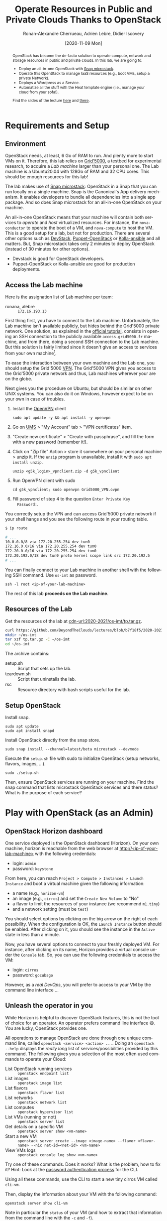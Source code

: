 #+TITLE: Operate Resources in Public and Private Clouds
#+TITLE: Thanks to OpenStack
#+AUTHOR: Ronan-Alexandre Cherrueau, Adrien Lebre, Didier Iscovery
#+EMAIL: {firstname.lastname}@inria.fr
#+DATE: [2020-11-09 Mon]

#+BEGIN_abstract
OpenStack has become the de-facto solution to operate compute, network
and storage resources in public and private clouds. In this lab, we
are going to:
- Deploy an all-in-one OpenStack with [[https://opendev.org/x/microstack/][Snap microstack]].
- Operate this OpenStack to manage IaaS resources (e.g., boot VMs,
  setup a private Network).
- Deploys a Wordpress as a Service.
- Automatize all the stuff with the Heat template engine (i.e., manage
  your cloud from your sofa!).

Find the slides of the lecture [[cdn-url:2018-2019/os-polytech/docs/CloudFogEdgeIntro.pdf][here]] and [[cdn-url:2018-2019/os-polytech/docs/openstack-slides.pdf][there]].
# This document is an [[https://orgmode.org/][Org mode]] document, you can find its source [[cdn-url:index.org][here]].
#+END_abstract

#+TOC: headlines 3

* Table of Contents                                       :TOC_3_gh:noexport:
- [[#requirements-and-setup][Requirements and Setup]]
  - [[#environment][Environment]]
  - [[#access-the-lab-machine][Access the Lab machine]]
  - [[#resources-of-the-lab][Resources of the Lab]]
  - [[#setup-openstack][Setup OpenStack]]
- [[#play-with-openstack-as-an-admin][Play with OpenStack (as an Admin)]]
  - [[#openstack-horizon-dashboard][OpenStack Horizon dashboard]]
  - [[#unleash-the-operator-in-you][Unleash the operator in you]]
    - [[#make-the-world-reaches-the-vm][Make the world reaches the VM]]
  - [[#in-encryption-we-trust][In encryption we trust]]
  - [[#the-art-of-contextualizing-a-vm][The art of contextualizing a VM]]
    - [[#debian-10-ftw][Debian 10 FTW]]
    - [[#cloud-init-in-action][~cloud-init~ in Action]]
  - [[#run-vms-at-near-native-speed][Run VMs at (near-)native speed]]
- [[#deploy-a-wordpress-as-a-service-as-a-devops][Deploy a WordPress as a Service (as a DevOps)]]
- [[#automatize-the-deployment-with-heat][Automatize the Deployment with Heat]]
  - [[#preamble][Preamble]]
  - [[#boot-a-vm][Boot a VM]]
  - [[#need-more-flexibility-lets-add-parameters][Need more flexibility: let's add parameters]]
  - [[#need-to-return-values-lets-use-outputs][Need to return values: let's use outputs!]]
  - [[#integrate-cloud-init][Integrate ~cloud-init~]]
  - [[#dynamic-configuration-with-cloud-init-and-parameters][Dynamic configuration with ~cloud-init~ and parameters]]
  - [[#data-dependency-between-resources][Data dependency between resources]]
  - [[#nested-templates][Nested templates]]
  - [[#nested-templates-with-data-dependency][Nested templates with data dependency]]
  - [[#other-type-of-resources-floating-ip][Other type of resources: floating IP]]
- [[#deploy-a-wordpress-as-a-service-as-a-heat-devops][Deploy a WordPress as a Service (as a Heat DevOps)]]
  - [[#database-vm-template][Database VM template]]
  - [[#web-vm-template][Web VM template]]
  - [[#wordpress-application-template][Wordpress application template]]
- [[#appendix][Appendix]]
  - [[#install-mariadb-on-debian-10][Install MariaDB on Debian 10]]
  - [[#install-wordpress-application-on-debian-10][Install Wordpress application on Debian 10]]
- [[#footnotes][Footnotes]]

* Lecture Notes for the Teacher                                    :noexport:
Do ~C-c C-c~ in the following to export and publish the Lab after
reviewing the [[lst:export]] and [[lst:publish]] scripts.

#+BEGIN_SRC elisp :results silent :noweb yes
<<lst:export>>
<<lst:publish>>
#+END_SRC

** Export
Do ~C-c C-c~ in the following
#+NAME: lst:export
#+BEGIN_SRC elisp :results silent :noweb yes
(let* ((output-dir "output")
       (outfile.txt (org-export-output-file-name ".txt" nil output-dir))
       (outfile.html (org-export-output-file-name ".html" nil output-dir)))

  ;; Clean everything
  (delete-directory output-dir t)

  ;; Export subject and source code
  (make-directory output-dir)
  (org-export-to-file 'ascii outfile.txt)
  (org-export-to-file 'html outfile.html)
  (org-babel-tangle)

  ;; Make the tp.tar.gz
  (shell-command (format "tar czf tp.tar.gz --transform 's|^%s|tp|' %s"
                         output-dir output-dir)))
#+END_SRC

** Publish
Do ~C-c C-c~ in the following.

Put it on my personal website.
#+NAME: lst:publish
#+BEGIN_SRC elisp :results silent :noweb yes
(let* ((base-dir "~/prog/rcherrueau.github.com/teaching/")
       (export-dir (concat base-dir "2020-2021/os-imt/")))
  ;; Delete export if it exists. Always start from the ground base.
  (when (file-directory-p export-dir)
    (delete-directory export-dir t))

  ;; Create directory and copy index files
  (make-directory export-dir)
  (shell-command (format "cp -r output/index.html %s" export-dir)))
#+END_SRC

** Hide/show solutions
Do ~C-c C-c~ in one of the followings.

Hide solutions
#+BEGIN_SRC elisp :results silent :noweb yes
(save-excursion
  (while (re-search-forward "\\(BEGIN\\|END\\)_solution" nil t)
    (replace-match "\\1_comment\n# solution"))
  (save-buffer))
#+END_SRC

Show solutions
#+BEGIN_SRC elisp :results silent :noweb yes
(save-excursion
  (while (re-search-forward "\\(BEGIN\\|END\\)_comment\n# solution" nil t)
    (replace-match "\\1_solution"))
  (save-buffer))
#+END_SRC

* Requirements and Setup
:PROPERTIES:
:CUSTOM_ID: sec:req
:END:
** Environment
OpenStack needs, at least, 6 Go of RAM to run. And plenty more to
start VMs on it. Therefore, this lab relies on [[https://www.grid5000.fr/][Grid'5000]], a testbed
for experimental research, to acquire a /Lab machine/ larger than your
personal one. The Lab machine is a Ubuntu20.04 with 128Go of RAM and
32 CPU cores. This should be enough resources for this lab!

The lab makes use of [[https://github.com/CanonicalLtd/microstack][Snap microstack]]: OpenStack in a Snap that you can
run locally on a single machine. Snap is the Canonical's App delivery
mechanism. It enables developers to bundle all dependencies into a
single app package. And so does Snap microstack for an all-in-one
OpenStack on your machine.

An all-in-one OpenStack means that your machine will contain both
services to /operate/ and /host/ virtualized resources. For instance,
the ~nova-conductor~ to operate the boot of a VM, and ~nova-compute~
to host the VM. This is a good setup for a lab, but not for
production. There are several other options such as [[https://docs.openstack.org/devstack/latest/index.html][DevStack]],
[[https://docs.openstack.org/puppet-openstack-guide/latest/][Puppet-OpenStack]] or [[https://docs.openstack.org/developer/kolla-ansible/][Kolla-ansible]] and all matters. But, Snap
microstack takes only 2 minutes to deploy OpenStack (instead of 30
minutes for other options).

#+BEGIN_note
- Devstack is good for OpenStack developers.
- Puppet-OpenStack or Kolla-ansible are good for production
  deployments.
#+END_note

** Access the Lab machine
:PROPERTIES:
:CUSTOM_ID: sec:assign-lab
:END:
Here is the assignation list of Lab machine per team:
- ronana, alebre :: ~172.16.193.13~

First thing first, you have to connect to the Lab machine.
Unfortunately, the Lab machine isn't available publicly, but hides
behind the Grid'5000 private network. One solution, as explained in
the [[https://www.grid5000.fr/mediawiki/index.php/Getting_Started#Connecting_for_the_first_time][official tutorial]], consists in opening an SSH connection to the
publicly available ~access.grid5000.fr~ machine, and from there, doing
a second SSH connection to the Lab machine. But this solution is
fairly limited since it doesn't give an access to services from your
own machine[fn:g5k-tunnel].

To ease the interaction between your own machine and the Lab one, you
should setup the Grid'5000 [[https://en.wikipedia.org/wiki/Virtual_private_network][VPN]]. The Grid'5000 VPN gives you access to
the Grid'5000 private network and thus, Lab machines wherever your are
on the globe.

Next gives you the procedure on Ubuntu, but should be similar on other
UNIX systems. You can also do it on Windows, however expect to be on
your own in case of troubles.

1. Install the [[https://openvpn.net/][OpenVPN]] client
   : sudo apt update -y && apt install -y openvpn
3. Go on [[https://api.grid5000.fr/stable/users/][UMS]] > "My Account" tab > "VPN certificates" item.
4. "Create new certificate" > "Create with passphrase", and fill the
   form with a new password (remember it!).
5. Click on "Zip file" Action > store it somewhere on your personal
   machine > unzip it. If the ~unzip~ program is unavailable, install
   it with ~sudo apt install unzip~.
   : unzip <g5k_login>_vpnclient.zip -d g5k_vpnclient
6. Run OpenVPN client with sudo
   : cd g5k_vpnclient; sudo openvpn Grid5000_VPN.ovpn
7. Fill password of step 4 to the question ~Enter Private Key
   Password:~.

You correctly setup the VPN and can access Grid'5000 private network
if your shell hangs and you see the following route in your routing
table.
#+begin_src bash
$ ip route

# ...
10.0.0.0/8 via 172.20.255.254 dev tun0
172.16.0.0/16 via 172.20.255.254 dev tun0
172.20.0.0/16 via 172.20.255.254 dev tun0
172.20.192.0/18 dev tun0 proto kernel scope link src 172.20.192.5
# ...
#+end_src

You can finally connect to your Lab machine in another shell with the
following SSH command. Use ~os-imt~ as password.
: ssh -l root <ip-of-your-lab-machine>

The rest of this lab *proceeds on the Lab machine*.

** Resources of the Lab
:PROPERTIES:
:CUSTOM_ID: sec:rscs-lab
:END:
Get the resources of the lab at [[cdn-url:2020-2021/os-imt/tp.tar.gz]].

#+BEGIN_SRC bash
curl https://github.com/BeyondTheClouds/lectures/blob/b7f18f5/2020-2021/os-imt/tp.tar.gz?raw=true -o tp.tar.gz -L
mkdir ~/os-imt
tar xzf tp.tar.gz -C ~/os-imt
cd ~/os-imt
#+END_SRC

The archive contains:
- setup.sh :: Script that sets up the lab.
- teardown.sh :: Script that uninstalls the lab.
- rsc :: Resource directory with bash scripts useful for the lab.

** Setup OpenStack
Install snap.
: sudo apt update
: sudo apt install snapd

Install OpenStack directly from the snap store.
: sudo snap install --channel=latest/beta microstack --devmode

Execute the ~setup.sh~ file with sudo to initialize OpenStack (setup
networks, flavors, images, ...).
: sudo ./setup.sh

#+BEGIN_do
Then, ensure OpenStack services are running on your machine. Find the
snap command that lists microstack OpenStack services and there
status? What is the purpose of each service?

#+BEGIN_comment
# solution
: snap services microstack|sort

- glance-* :: Glance to manage VM images: ~openstack image --help~.
- horizon-* :: OpenStack Web dashboard: [[http://<ip-of-your-lab-machine>]].
- keystone-* :: Keystone to manage authentication and authorization
                on OpenStack.
- neutron-* :: Neutron to manage networks: ~openstack network --help~.
- nova-* :: Nova to manage VM: ~openstack server --help~.
- memcached :: Cache used by all OpenStack services
- mysqld :: Database used by all OpenStack services
- rabbitmq-server :: Communication bus used by all OpenStack services
#+END_comment
# solution
#+END_do

*** Setup script                                                   :noexport:
#+BEGIN_SRC bash :noweb tangle :tangle output/setup.sh :shebang #!/usr/bin/env bash
set -o errexit
set -o xtrace

# Set the admin password to keystone
snap set microstack config.credentials.keystone-password=keystone
snap set microstack config.host.check-qemu=False

# Initialize  OpenStack
microstack.init --auto --control

# Make nova use qemu instead of qemu-kvm
# i.e,:
# > [libvirt]
# > virt_type = kvm             # rewrite to qemu
# > cpu_mode = host-passthrough # rewrite to host-model
NOVA_HYPERV_CONF=/var/snap/microstack/common/etc/nova/nova.conf.d/hypervisor.conf
sed -i 's|virt_type.\+|virt_type = qemu|' $NOVA_HYPERV_CONF
sed -i 's|cpu_mode.\+|cpu_mode = host-model|' $NOVA_HYPERV_CONF
snap restart microstack.nova-compute

# Install the bare necessities
apt install --yes --quiet silversearcher-ag curl tcpdump kmod vim htop
snap install --channel=latest/stable openstackclients --classic

# Put snap openstackclients into the path.
export PATH=/snap/bin:$PATH

set +o xtrace

# Remove icmp and tcp security group rules of `microstack.init --auto`
for rule in $(microstack.openstack security group rule list --protocol icmp -c ID -f value)
do
    microstack.openstack security group rule delete "${rule}"
done
for rule in $(microstack.openstack security group rule list --protocol tcp -c ID -f value)
do
    microstack.openstack security group rule delete "${rule}"
done

# Do not include this for IMT-A
# <<lst:undo-extnet-setup>>
set -o xtrace
#+END_SRC

*** Teardown script                                                :noexport:
#+BEGIN_SRC bash :noweb tangle :tangle output/teardown.sh :shebang #!/usr/bin/env bash
set -o xtrace

<<lst:undo-extnet-setup>>

sudo snap remove --purge openstackclients
sudo snap remove --purge microstack
#+END_SRC

* Play with OpenStack (as an Admin)
:PROPERTIES:
:CUSTOM_ID: sec:play-with-os
:END:
** OpenStack Horizon dashboard
One service deployed is the OpenStack dashboard (Horizon). On your own
machine, horizon is reachable from the web browser at
[[http://<ip-of-your-lab-machine>]] with the following credentials:
- login: ~admin~
- password: ~keystone~

From here, you can reach ~Project > Compute > Instances > Launch
Instance~ and boot a virtual machine given the following information:
- a name (e.g., ~horizon-vm~)
- an image (e.g., ~cirros~) and set the ~Create New Volume~ to "No"
- a flavor to limit the resources of your instance (we recommend
  ~m1.tiny~)
- and a network setting (must be ~test~)

You should select options by clicking on the big arrow on the right of
each possibility. When the configuration is OK, the ~Launch Instance~
button should be enabled. After clicking on it, you should see the
instance in the ~Active~ state in less than a minute.

Now, you have several options to connect to your freshly deployed VM.
For instance, after clicking on its name, Horizon provides a virtual
console under the ~Console~ tab. So, you can use the following
credentials to access the VM:
- login: ~cirros~
- password: ~gocubsgo~

However, as a /real DevOps/, you will prefer to access to your VM by
the command line interface ...

** Unleash the operator in you
:PROPERTIES:
:CUSTOM_ID: sec:os-cli
:END:
While Horizon is helpful to discover OpenStack features, this is not
the tool of choice for an operator. An operator prefers command line
interface 😄. You are lucky, OpenStack provides one.

All operations to manage OpenStack are done through one unique command
line, called ~openstack <service> <action> ...~. Doing an ~openstack
--help~ displays the /really long/ list of services/possibilities
provided by this command. The following gives you a selection of the
most often used commands to operate your Cloud:
- List OpenStack running services :: ~openstack endpoint list~
- List images :: ~openstack image list~
- List flavors :: ~openstack flavor list~
- List networks :: ~openstack network list~
- List computes :: ~openstack hypervisor list~
- List VMs (running or not) :: ~openstack server list~
- Get details on a specific VM :: ~openstack server show <vm-name>~
- Start a new VM :: ~openstack server create --image <image-name> --flavor <flavor-name> --nic net-id=<net-id> <vm-name>~
- View VMs logs :: ~openstack console log show <vm-name>~

#+BEGIN_do
Try one of these commands. Does it works? What is the problem, how to
fix it? Hint: Look at the [[os-doc:python-openstackclient,cli/authentication.html][password authentication process]] for the CLI.

#+BEGIN_comment
# solution
#+BEGIN_SRC bash
$ openstack endpoint list
Missing value auth-url required for auth plugin password
#+END_SRC

Similarly to Horizon, you have to provide your credentials to the
OpenStack CLI and tell it the URL of the authentication service.
There are *two options* to achieve this.  First, to give them as
arguments of the command.

#+BEGIN_SRC bash
openstack endpoint list --os-auth-url=http://<ip-of-your-lab-machine>:5000/v3/ \
                        --os-username=admin \
                        --os-password=keystone \
                        --os-project-name=admin \
                        --os-user-domain-name=Default \
                        --os-project-domain-id=default
#+END_SRC

This is a bit cumbersome since you have to give them every time.  The
second option consists in seting your credentials as variables in your
bash [[https://www.gnu.org/software/coreutils/manual/html_node/env-invocation.html#env-invocation][environment]].  Hence, the CLI automatically reads these variables
instead.  You can find a pre-generated file with all variables
properly set under the Horizon interface by clicking on the ~admin~
dropdown list at the top right corner, and get the "OpenStack RC
File".

To setup your environment, download and source this file on your Lab
machine.
: source ./admin-openrc.sh

You can then check that your environment is correctly set.
#+BEGIN_SRC bash
$ env|fgrep OS_|sort

OS_AUTH_URL=http://<ip-of-your-lab-machine>:5000/v3/
OS_IDENTITY_API_VERSION=3
OS_INTERFACE=public
OS_PASSWORD=keystone
OS_PROJECT_DOMAIN_ID=default
OS_PROJECT_ID=2bad71b9246a4a06a0c9daf2d8896108
OS_PROJECT_NAME=admin
OS_REGION_NAME=microstack
OS_USER_DOMAIN_NAME=Default
OS_USERNAME=admin
#+END_SRC
#+END_comment
# solution
#+END_do

#+BEGIN_do
Using all these commands, use the CLI to start a new tiny cirros VM
called ~cli-vm~.
#+BEGIN_comment
# solution
#+BEGIN_src bash
openstack server create \
  --image cirros \
  --flavor m1.tiny \
  --network test \
  cli-vm
#+END_src
#+END_comment
# solution
#+END_do

Then, display the information about your VM with the following
command:
: openstack server show cli-vm

Note in particular the ~status~ of your VM (and how to extract that
information from the command line with the ~-c~ and ~-f~).
: openstack server show cli-vm -c status -f json

This status will go from ~BUILD~: OpenStack is looking for the best
place to boot the VM; to ~ACTIVE~: your VM is running. The status
could also be ~ERROR~ if you are experiencing hard times with your
infrastructure.

#+BEGIN_do
What is the purpose of the ~-c~ and ~-f~ argument in the previous
command.
#+BEGIN_comment
# solution
#+BEGIN_example
$ openstack server create --help
...
output formatters:
  output formatter options

  -f {json,shell,table,value,yaml}, --format {json,shell,table,value,yaml}
                        the output format, defaults to table
  -c COLUMN, --column COLUMN
                        specify the column(s) to include, can be repeated
...
#+END_example
#+END_comment
# solution
#+END_do

A VM in ~ACTIVE~ state still has to go through the [[http://www.tldp.org/LDP/intro-linux/html/sect_04_02.html][boot process and
init]]. Hence, you may still have to wait for one minute or two that
your VM finishes to boot. You can check that your VM finished to boot
by looking at its logs with ~openstack console log show cli-vm~. A
CirrOS VM finished to boot when last lines are:
#+BEGIN_EXAMPLE
=== cirros: current=0.4.0 latest=0.4.0 uptime=29.16 ===
  ____               ____  ____
 / __/ __ ____ ____ / __ \/ __/
/ /__ / // __// __// /_/ /\ \
\___//_//_/  /_/   \____/___/
   http://cirros-cloud.net


login as 'cirros' user. default password: 'gocubsgo'. use 'sudo' for root.
cli-vm login:
#+END_EXAMPLE

*** Make the world reaches the VM
The [[os-doc:neutron][neutron]] service manage networks in OpenStack.  Neutron
distinguishes, at least two kind of networks.  First, the /project (or
tenant) network/ to provide communication between VMs of the same
project.  Second, the /provider (or external) network/ to provide an
access to the VM from the outside.  With the
previous ~openstack server create~ command, the VM boots with an IP on
the tenant network.  Consequently, you cannot ping your VM from an
external network (e.g., the Lab machine).

#+BEGIN_do
Find the IP address of the ~cli-vm~. Check that you can ping that
address from the ~horizon-vm~ (using the ~Console~ tab in the Horizon
dashboard).  Ensure that you *cannot* ping that VM from the Lab machine.

#+BEGIN_comment
# solution
#+BEGIN_SRC bash
PRIV_IP=$(openstack server show cli-vm -c addresses -f value | sed -E 's/test=(.+)/\1/g')
echo "Private IP of cli-vm is ${PRIV_IP}"
ping -c 3 "${PRIV_IP}" # From horizon-vm: 0% packet loss, From lab: 100% packet loss
#+END_SRC
#+END_comment
# solution
#+END_do

To ping your VM from the Lab machine, you have to affect it an IP
address of the ~external~ network.  The management of the external
network is done typically at the level of the infrastructure and not
by OpenStack.  OpenStack allows to access IP addresses of that network
using /floating IPs/.  A floating IP is not allocated to a specific VM
by default. Rather, an operator has to explicitly /pick/ one from a
pool and then attach it to its VM. Thus, if the VM dies for some
reason, the operator does not lose the floating IP -- it remains her
own resource, ready to be attached to another VM.  For instance, OVH
uses that mechanism to assign public IP addresses to VMs.

Affect a floating IP of the ~external~ network to your machine if you
want it to be pingable from the host.
#+BEGIN_SRC bash
ALLOCATED_FIP=$(openstack floating ip create \
  -c floating_ip_address -f value external)
echo "${ALLOCATED_FIP}"
openstack server add floating ip cli-vm "${ALLOCATED_FIP}"
#+END_SRC

Then, ask again for the status of your VM and its IPs.
: openstack server show cli-vm -c status -c addresses

#+BEGIN_do
Ping ~cli-vm~ on its floating IP.
: ping -c 3 "$ALLOCATED_FIP"

Does it work? Why? Hint: OpenStack limits the incomming traffic by
default for security reasons.  The mechanisms to control the traffic
in OpenStack is called [[os-doc:neutron,feature_classification/general_feature_support_matrix.html#operation_Security_Groups][security group]].  Find the command that list the
security group rules of the ~admin~ project. # (i.e., ~openstack
project show admin~).

#+BEGIN_comment
# solution
Regarding security rules, OpenStack is very conservative by default
and prevents ingress and egress traffic. Spot the ~None~ value at ~IP
Protocol~, and ~0.0.0.0/0~ [[https://en.wikipedia.org/wiki/Classless_Inter-Domain_Routing][CIDR]] at ~IP Range~, in the result table of
the command that list security group rules of the admin project: These
values should be interpreted as /"~None~ protocol on any (~0.0.0.0/0~)
network is allowed"/.
#+BEGIN_src bash
$ SECGROUP_ID=`openstack security group list --project admin -f value -c ID`
$ openstack security group rule list -c ID -c "IP Protocol" -c "IP Range" $SECGROUP_ID

+--------------------------------------+-------------+-----------+
| ID                                   | IP Protocol | IP Range  |
+--------------------------------------+-------------+-----------+
| 473c2c5e-bd23-4b56-9d33-2276e483ac33 | None        | 0.0.0.0/0 |
| ecd3aa5a-acde-4e9f-9738-14945bcee258 | None        | 0.0.0.0/0 |
| 5b08ae18-ed18-4a82-8382-aa1cfc3effff | None        | ::/0      |
| 9b104d51-61d2-4a0f-bac4-36b5803ac721 | None        | ::/0      |
+--------------------------------------+-------------+-----------+
#+END_src
#+END_comment
# solution

Then, make it work for ~10.20.20.0/24~ network. See examples of
security groups rules in the [[https://docs.openstack.org/neutron/latest/admin/deploy-lb-selfservice.html#verify-network-operation][neutron doc]].

#+BEGIN_comment
# solution
To make it work, you have to setup new rules in the security group of
the ~admin~ project. The following rules allow ICMP packets (for ping)
and TCP on port 22 (for SSH connection) on the VM.
#+BEGIN_src bash
openstack security group rule create $SECGROUP_ID --proto icmp --remote-ip 10.20.20.0/24
openstack security group rule create $SECGROUP_ID --proto tcp --remote-ip 10.20.20.0/24 \
  --dst-port 22
#+END_src
#+END_comment
# solution
#+END_do

Once you succeed to ping the vm, you should also be able to SSH on it.
: ssh -l cirros "$ALLOCATED_FIP"

*** Make the VM reaches the world                                  :noexport:
# *Note for the teacher:* The [[lst:undo-extnet-setup]] code undoes the
# [[https://opendev.org/x/microstack/src/commit/1a25e50a172db7331edf2f836f3c2005222bb4c5/snap-overlay/bin/setup-br-ex#L21-L22][microstack network setup]], so students have to resolve the next
# challenge (i.e., the next ~begin_do~). This bash snippet is tangle
# into [[file:setup.sh]] and could be disable in case of a no
# network-oriented students.
#+NAME: lst:undo-extnet-setup
#+BEGIN_SRC bash :exports none
# Undo the external network setup of `microstack.init --auto`
sysctl -w net.ipv4.ip_forward=0 > /dev/null
extcidr=10.20.20.0/24  # find it with `sudo iptables -t nat -L`
iptables -w -t nat -D POSTROUTING -s $extcidr ! -d $extcidr -j MASQUERADE > /dev/null
#+END_SRC

From the cirros, ping the outside world.
: ping 8.8.8.8  # GOOGLE could you HEAR me?!

#+BEGIN_do
Does it work? Why? To help you in your diagnosis, here is a list of
hints to check:
- Ping the VM and Google *from the Lab machine*. The ping should work
  for both. What does it mean for the Lab machine regarding
  communications between VMs and the Internet?
  #+BEGIN_comment
# solution
  : ping -c 2 $ALLOCATED_FIP; ping -c 2 8.8.8.8
  The ping from the Lab machine works for both the VM and Google.
  Thus, the Lab machine /could be a gateway/ between VMs and the
  Internet.
  #+END_comment
# solution

- Note the IP address of ~$ALLOCATED_FIP~. From which network this IP
  comes? Which NIC serves that network on the Lab machine?
  #+BEGIN_comment
# solution
  : echo "$ALLOCATED_FIP"
  : openstack subnet show external-subnet -c cidr -c allocation_pools
  : ip address | fgrep -B 2 10.20.20
  The IP of the VM comes from the network 10.20.20.0/24, which is
  served on the Lab machine by ~br-ex~.
  #+END_comment
# solution

- Do a ~tcpdump~ on that NIC. Do you see the ICMP packets from
  ~$ALLOCATED_FIP~ that flow over that NIC?
  #+BEGIN_comment
# solution
  : sudo tcpdump -nni br-ex icmp
  The ~tcpdump~ on ~br-ex~ shows ping ~echo request~ packets, but no
  ~echo reply~. So the packets are lost somewhere.... In other words,
  the Lab machine does not play its role of gateway between VMs and
  the Internet.
  #+END_comment
# solution

- Find the route that forward packets to the Internet on Lab machine.
  Do a ~tcpdump~ on the NIC that servers that route. Do you see the
  ICMP packets flow over that NIC?
  #+BEGIN_comment
# solution
  To ensure that something is wrong on the Lab machine regarding its
  role of gateway between VMs and the Internet, let's find the route
  that forwards Google packets out of the Lab machine.
  : $ ip route
  :
  : default via 192.168.121.1 dev eth0 proto dhcp src 192.168.121.77 metric 100
  : 10.20.20.0/24 dev br-ex proto kernel scope link src 10.20.20.1
  : 192.168.121.0/24 dev eth0 proto kernel scope link src 192.168.121.77
  : 192.168.121.1 dev eth0 proto dhcp scope link src 192.168.121.77 metric 100
  The command does not show up an /explicit/ route for ~8.8.8.0/9~
  packets. This means that packets are supposed to flow through the
  /default/ route served by the ~eth0~ NIC on my machine.

  Next, do a ~tcpdump~ on that NIC to see if the ICMP packet go
  through it.
  : sudo tcpdump -nni eth0 icmp
  Nothing appears. So ICMP packet are lost somewhere between ~br-ex~
  and ~eth0~, despite the first hint.

  To put it differently, the Lab machine does not forward the incoming
  traffic on ~br-ex~ to ~eth0~. And this is normal, there is [[https://serverfault.com/questions/749682/ip-forwarding-on-linux-anything-important-to-make-sure-to-do-or-know][no reason]]
  for Linux to enable this by default. However in our case, we have to
  activate it. This is called /Kernel IP Forwarding/, and it could be
  set up with the next command (or ~echo 1 >
  /proc/sys/net/ipv4/ip_forward~).
  : sudo sysctl -w net.ipv4.ip_forward=1

  #+BEGIN_note
  Sometimes activating the kernel IP forwarding is not enough,
  [[http://www.microhowto.info/howto/enable_forwarding_of_ipv4_packets.html#idp17360][especially in case of firewalling]]. A common place to perform packet
  filtering of routed traffic is in the ~FORWARD~ chain of the filter
  table.
  : sudo iptables -t filter -L FORWARD -n

  If a rule drops packet, then it is mandatory to accept them with a
  new rule.
  : iptables -A FORWARD -j ACCEPT
  #+END_note
  #+END_comment
# solution

- After making the packets flow on the second NIC, is everything OK
  with the IP address of the source in the ~tcpdump~ on ~eth0~?
  #+BEGIN_comment
# solution
  From now, the ping of Google from the VM reaches Internet via ~eth0~
  (as seen by ~tcpdump -nni eth0 icmp~). Unfortunately, it still does
  not do the trick, because the packet goes out with the ~10.20.20.*~
  source address. For this reason, Google sees ~ICMP echo request~
  incoming packets from ~10.20.20.*~ and hence, replies ~ICMP echo
  reply~ to ~10.20.20.*~ which does not makes sense out of a private
  network.

  You have to change the source IP of out packet (~10.20.20.*~) to
  gateway's IP (i.e., Your lab machine). The ~iptables~ will then
  automatically change the replied packet's destination IP
  (~<ip-of-your-lab-machine>~) to the original source IP
  (~10.20.20.*~). This process is called a SNAT and you can implement
  it with ~iptables~ (see,
  https://www.systutorials.com/1372/setting-up-gateway-using-iptables-and-route-on-linux/).

  Set up the SNAT with ~iptables~. The following rule should be read
  "In the ~nat~ table, for packets that leave the machine (~-A
  POSTROUTING~) and incoming from network ~10.20.20.0/24~ (~-s~) and
  not at destination of the network ~10.20.20.0/24~ (~! -d~), then
  replace the sender's address by the router's address (~-j
  MASQUERADE~)."
  # : sudo iptables -t nat -A POSTROUTING ! -d 10.20.20.0/24 -o <NIC-of-your-lab-machine> -j SNAT --to-source <ip-of-your-lab-machine>
  : sudo iptables -t nat -A POSTROUTING -s 10.20.20.0/24 ! -d 10.20.20.0/24 -j MASQUERADE
  #+END_comment
# solution
#+END_do

Go on, and play with the ~openstack~ cli. For instance, list all
features offered by Nova with ~openstack server --help~ and try to
figure out how to:
1. SSH on ~cli-vm~ using its name rather than its IP;
2. Suspend and resume it;
3. Create a snapshot of ~cli-vm~;
4. Boot a new machine ~cli-vm-clone~ from the snapshot.
5. Delete ~cli-vm-clone~;

#+BEGIN_comment
# solution
#+BEGIN_SRC bash
# 1.
openstack server ssh cli-vm -l cirros
# 2.
openstack server suspend cli-vm; openstack server show cli-vm -c status
openstack server resume cli-vm; openstack server show cli-vm -c status
# 3.
openstack server image create --name cli-vm-img cli-vm; openstack image list
# 4.
openstack server create --wait --flavor m1.tiny \
  --network test --image cli-vm-img \
  cli-vm-clone
# 5.
openstack server delete cli-vm-clone
#+END_SRC
#+END_comment
# solution

** In encryption we trust
:PROPERTIES:
:CUSTOM_ID: sec:enc-trust
:END:
Any cirros VMs share the same credentials (i.e., ~cirros~, ~gocubsgo~)
which is a security problem. As a IaaS DevOps, you want that only some
clients can SSH on the VMs. Fortunately, OpenStack helps with the
management of SSH keys. OpenStack can generate a SSH key and push the
public counterpart on the VM. Therefore, doing a ~ssh~ on the VM will
use the SSH key instead of asking the client to fill the credentials.

Make an SSH key and store the private counterpart in =./admin.pem=.
Then, give that file the correct permission access.
: openstack keypair create --private-key ./admin.pem admin
: chmod 600 ./admin.pem

Start a new VM and ask OpenStack to copy the public counterpart of
your SSH key in the =~/.ssh/authorized_keys= of the VM (i.e., note the
~--key-name admin~).
#+BEGIN_SRC bash
openstack server create --wait --image cirros \
  --flavor m1.tiny --network test \
  --key-name admin cli-vm-adminkey
#+END_SRC

Attach it a floating IP.
#+BEGIN_SRC bash
openstack server add floating ip \
  cli-vm-adminkey \
  $(openstack floating ip create -c floating_ip_address -f value external)
#+END_SRC

Now you can access your VM using SSH without filling credentials.
#+BEGIN_SRC bash
openstack server ssh cli-vm-adminkey \
  --login cirros \
  --identity ./admin.pem
#+END_SRC

#+BEGIN_note
Or directly with the ~ssh~ command --- for bash lovers ❤.
: ssh -i ./admin.pem -l cirros $(openstack server show cli-vm-adminkey -c addresses -f value | sed  -Er 's/test=.+ (10\.20\.20\.[0-9]+).*/\1/g')

A regular ~ssh~ command looks like ~ssh -i <identity-file> -l <name>
<server-ip>~. The OpenStack command followed by the ~sed~ returns the
floating IP of ~cli-vm-adminkey~. You may have to adapt it a bit
according to your network cidr.
: openstack server show cli-vm-adminkey -c addresses -f value | sed  -Er 's/test=.+ (10\.20\.20\.[0-9]+).*/\1/g'
#+END_note

** The art of contextualizing a VM
Contextualizing is the process that automatically installs software,
alters configurations, and does more on a machine as part of its boot
process. On OpenStack, contextualizing is achieved thanks to
[[https://cloud-init.io/][~cloud-init~]]. It is a program that runs at the boot time to customize
the VM.

You have already used ~cloud-init~ without even knowing it! The
previous command ~openstack server create~ with the ~--identity~
parameter tells OpenStack to make the public counterpart of the SSH
key available to the VM. When the VM boots for the first time,
~cloud-init~ is (among other tasks) in charge of fetching this public
SSH key from OpenStack, and copy it to =~/.ssh/authorized_keys=.
Beyond that, ~cloud-init~ is in charge of many aspects of the VM
customization like mounting volume, resizing file systems or setting
an hostname (the list of ~cloud-init~ modules can be found [[http://cloudinit.readthedocs.io/en/latest/topics/modules.html][here]]).
Furthermore, ~cloud-init~ is able to run a bash script that will be
executed on the VM as ~root~ during the boot process.

*** Debian 10 FTW
:PROPERTIES:
:CUSTOM_ID: sec:debian10-ftw
:END:
When it comes the time to deal with real applications, we cannot use
cirros VMs anymore. A Cirros VM is good for testing because it starts
fast and has a small memory footprint. However, do not expect to
launch [[https://en.wikipedia.org/wiki/MariaDB][MariaDB]] or even [[https://github.com/busyloop/lolcat][~lolcat~]] on a cirros.

We are going to run several Debian10 VMs in this section. But, a
Debian10 takes a lot more of resources to run. For this reason, you may
want to release all your resources before going further.

#+NAME: lst:delete-rscs
#+BEGIN_SRC bash
# Delete VMs
for vm in $(openstack server list -c ID -f value); do \
  echo "Deleting ${vm}..."; \
  openstack server delete "${vm}"; \
done

# Releasing floating IPs
for ip in $(openstack floating ip list -c "Floating IP Address" -f value); do \
  echo "Releasing ${ip}..."; \
  openstack floating ip delete "${ip}"; \
done
#+END_SRC

Then, download the Debian10 image with support of ~cloud-init~.
#+BEGIN_SRC bash
curl -L -o /tmp/debian-10.qcow2 \
  https://cloud.debian.org/images/cloud/OpenStack/current-10/debian-10-openstack-amd64.qcow2
#+END_SRC

#+BEGIN_do
Import the image into Glance; name it ~debian-10~. Use ~openstack image
create --help~ for creation arguments. Find values example with
~openstack image show cirros~.
#+BEGIN_comment
# solution
#+BEGIN_SRC bash
openstack image create --disk-format=qcow2 \
  --container-format=bare --property architecture=x86_64 \
  --public --file /tmp/debian-10.qcow2 \
  debian-10
#+END_SRC
#+END_comment
# solution

And, create a new ~m1.mini~ flavor with 5 Go of Disk, 2 Go of RAM, 2
VCPU and 1 Go of swap. Use ~openstack flavor create --help~ for
creation arguments.
#+BEGIN_comment
# solution
#+BEGIN_SRC bash
openstack flavor create --ram 2048 \
  --disk 5 --vcpus 2 --swap 1024 \
  --public m1.mini
#+END_SRC
#+END_comment
# solution
#+END_do

*** ~cloud-init~ in Action
:PROPERTIES:
:CUSTOM_ID: sec:cloud-init
:END:
To tell ~cloud-init~ to load and execute a specific script at boot
time, you should append the ~--user-data <file/path/of/your/script>~
extra argument to the regular ~openstack server create~ command.

#+BEGIN_do
Start a new VM named ~art-vm~ based on the ~debian-10~ image and the
~m1.mini~ flavor. The VM should load and execute the script [[lst:art.sh]]
-- available under ~rsc/art.sh~ -- that installs the [[https://github.com/cmatsuoka/figlet][~figlet~]] and
[[https://github.com/busyloop/lolcat][~lolcat~]] softwares on the VM.

#+BEGIN_comment
# solution
#+BEGIN_SRC bash
openstack server create --wait --image debian-10 \
  --flavor m1.mini --network test \
  --key-name admin \
  --user-data ./rsc/art.sh \
  art-vm
#+END_SRC
#+END_comment
# solution
#+END_do

#+CAPTION: ~cloud-init~ script available under ~rsc/art.sh~
#+NAME: lst:art.sh
#+BEGIN_SRC bash :tangle output/rsc/art.sh
#!/usr/bin/env bash
# Fix DNS resolution
echo "" > /etc/resolv.conf
echo "nameserver 8.8.8.8" >> /etc/resolv.conf

# Install figlet and lolcat
apt update
apt install -y figlet lolcat
#+END_SRC

You can follow the correct installation of software with:
: watch openstack console log show --lines=20 art-vm

#+BEGIN_do
Could you notice /when/ the VM has finished to boot based on the
~console log~ output?  Write a small bash script that waits until the
boot has finished.

#+BEGIN_comment
# solution
#+BEGIN_src bash :tangle output/rsc/wordpress-deploy.sh :shebang #!/usr/bin/env bash
function wait_contextualization {
  # VM to get the log of
  local vm="$1"
  # Number of rows displayed by the term
  local term_lines=$(tput lines)
  # Number of log lines to display is min(term_lines, 20)
  local console_lines=$(($term_lines<22 ? $term_lines - 2 : 20))
  # Get the log
  local console_log=$(openstack console log show --lines=${console_lines} "${vm}")

  # Do not wrap long lines
  tput rmam

  # Loop till cloud-init finished
  local cloudinit_end_rx="Cloud-init v\. .\+ finished"
  echo "Waiting for cloud-init to finish..."
  echo "Current status is:"
  while ! echo "${console_log}"|grep -q "${cloudinit_end_rx}"
  do
      echo "${console_log}"
      sleep 5

      # Compute the new console log before clearing
      # the screen is it does not remain blank for two long.
      local new_console_log=$(openstack console log show --lines=${console_lines} "${vm}")

      # Clear the screen (`cuu1` move cursor up by one line, `el`
      # clear the line)
      while read -r line; do
          tput cuu1; tput el
      done <<< "${console_log}"

      console_log="${new_console_log}"
  done

  # cloud-init finished
  echo "${console_log}"|grep --color=always "${cloudinit_end_rx}"

  # Re-enable wrap of long lines
  tput smam
}
#+END_src

Then use it as the following.
: wait_contextualization art-vm
#+END_comment
# solution
#+END_do

Then, attach it a floating IP.
#+BEGIN_SRC bash
openstack server add floating ip \
  art-vm \
  $(openstack floating ip create -c floating_ip_address -f value external)
#+END_SRC

Hence, you can jump on the VM and call the ~figlet~ and ~lolcat~
software.
#+BEGIN_example
$ openstack server ssh art-vm \
    --login debian \
    --identity ./admin.pem

The authenticity of host '10.20.20.13 (10.20.20.13)' can't be established.
ECDSA key fingerprint is SHA256:WgAn+/gWYg9MkauihPyQGwC0LJ8sLWM/ySrUzN8cK9w.
Are you sure you want to continue connecting (yes/no)? yes

debian@art-vm:~$ figlet "The Art of Contextualizing a VM" | lolcat
#+END_example

** Run VMs at (near-)native speed
Every time you do an ~openstack server create ...~, your request hits,
at some point, the ~nova~ services. It starts by the ~nova-api~ that
processes the REST request. The API, in turns, calls the
~nova-conductor~ that orchestrates the boot: performs some checks,
finds eligible computes and chooses one to transmit the boot order to
its ~nova-compute~. Finally, the ~nova-compute~ asks to the underlying
hypervisor to start the VM.

In your current setup, the hypervisor of your ~nova-compute~ runs
[[https://en.wikipedia.org/wiki/QEMU][QEMU]]. QEMU is a free emulator for hardware virtualization. It supports
a large variety of guest operating systems, but the emulation is a bit
slow. Fortunately, QEMU can be used with [[http://www.linux-kvm.org/][KVM]] to run virtual machines
at near-native speed. KVM (Kernel-based Virtual Machine) is a free
full virtualization solution for Linux that takes advantage of x86
hardware extensions (Intel VT or AMD-V).

To check if the x86 of your Lab machine provides hardware
virtualization, execute the following command.
: egrep -c '(vmx|svm)' /proc/cpuinfo
If it outputs a number greater than 0, then proceed with the following
to speed up the VMs execution. Seek the [[https://docs.openstack.org/nova/stein/admin/configuration/hypervisor-kvm.html][Nova documentation]] for some
help.

#+BEGIN_do
- Check that the KVM kernel module is loaded, and load it otherwise.
  #+BEGIN_comment
# solution
  /From the [[https://docs.openstack.org/nova/stein/admin/configuration/hypervisor-kvm.html#for-x86-based-systems][Nova documentation]]/

  Do the following command to list the loaded kernel modules and
  verify that the KVM modules are loaded.
  : lsmod|fgrep kvm
  If the output includes ~kvm_intel~ or ~kvm_amd~, the KVM hardware
  virtualization modules are loaded and your kernel meets the module
  requirements for OpenStack Compute.

  If the output does not show that the KVM module is loaded, run the
  next command.
  : modprobe -a kvm
  : modprobe -a kvm-intel  # for Intel
  : modprobe -a kvm-amd    # for amd
  #+END_comment
# solution

- Change the configuration of ~nova-compute~ hypervisor (file
  ~/var/snap/microstack/common/etc/nova/nova.conf.d/hypervisor.conf~)
  to support KVM and restart it.
  #+BEGIN_comment
# solution
  : NOVA_HYPERV_CONF=/var/snap/microstack/common/etc/nova/nova.conf.d/hypervisor.conf
  : sudo sed -i 's|virt_type.\+|virt_type = kvm|' $NOVA_HYPERV_CONF
  : sudo sed -i 's|cpu_mode.\+|cpu_mode = host-passthrough|' $NOVA_HYPERV_CONF
  : sudo snap restart microstack.nova-compute
  #+END_comment
# solution
#+END_do

Finally, create a new VM such as in the [[#sec:cloud-init][previous section]] and
appreciate how fast your VM displays the ~figlet "The Art of
Contextualizing a VM with KVM" | lolcat~ command.

* Deploy a WordPress as a Service (as a DevOps)
:PROPERTIES:
:CUSTOM_ID: sec:wp-devops
:END:
In the previous sessions, we saw how to boot a VM with OpenStack, and
execute a post-installation script using the ~user-data~ mechanism.
Such mechanism can help us to install software but it is not enough to
deploy a real Cloud application.  Cloud applications are composed of
multiple services that collaborate to deliver the application.  Each
service is in charge of one aspect of the application.  This
separation of concerns brings flexibility.  If a single service is
overloaded, it is common to deploy new units of this service to
balance the load.

Let's take a simple example: [[https://wordpress.org/][WordPress]]! WordPress is a very popular
content management system (CMS) in use on the Web.  People use it to
create websites, blogs or applications.  It is open-source, written in
PHP, and composed of two elements: a Web server (Apache) and database
(MariaDB).  Apache serves the PHP code of WordPress and stores its
information in the database.

Automation is a very important concept for DevOps.  Imagine you have
your own datacenter and want to exploit it by renting WordPress
instances to your customers.  Each time a client rents an instance,
you have to manually deploy it?!  No. It would be more convenient to
automate all the operations. 😎

#+BEGIN_do
As the DevOps of OWPH -- Online WordPress Hosting -- your job is to
automatize the deployment of WordPress on your OpenStack.  To do so,
you have to make a bash script that:

1. Start ~wordpress-db~: a VM that contains the MariaDB database for
   WordPress.
2. Wait until its final deployment (the database is running).
3. Start ~wordpress-app~: a VM that contains a web server and serves
   the Wordpress CMS.
4. Expose ~wordpress-app~ to the world via your Lab machine on a
   specific port (because our floating IPs are not real public IPs and
   thus inaccessible from the world). Something like
   [[http://<ip-of-your-lab>:8080]].
5. Finally, connect with your browser to the WordPress website (i.e.,
   [[http://<ip-of-your-lab>:8080/wp]]) and initializes a new WordPress
   project named ~os-owph~.

The ~rsc~ directory provides bash scripts to deploy the MariaDB
database and web server of WordPress (also in [[*Appendix][Appendix]]). Review it
before going any further (spot the *TODO*).  And ask yourself
questions such as: Does the ~wordpress-db~ VM needs a floating IP in
order to be reached by the ~wordpress-app~ VM?

Also, remind to [[lst:delete-rscs][clean your environment]].

#+BEGIN_comment
# solution
Find the solution in the ~rsc/wordpress-deploy.sh~ script of the
tarball.

First thing first, enable HTTP connections.
#+BEGIN_SRC bash
openstack security group rule create $SECGROUP_ID \
  --proto tcp --remote-ip 0.0.0.0/0 \
  --dst-port 80
#+END_SRC

Then start a VM with the ~wordpress-db~ name, ~debian-10~ image,
~m1.mini~ flavor, ~test~ network and ~admin~ key-pair. Also,
contextualize your VM with the ~rsc/install-mariadb.sh~ script thanks
to the ~--user-data ./rsc/install-mariadb.sh~ option.

#+BEGIN_SRC bash :tangle output/rsc/wordpress-deploy.sh
openstack server create --wait --image debian-10 \
  --flavor m1.mini --network test \
  --key-name admin \
  --user-data ./rsc/install-mariadb.sh \
  wordpress-db

wait_contextualization wordpress-db
#+END_SRC

Next, start a VM with ~wordpress-app~ name, ~debian-10~ image,
~m1.mini~ flavor, ~test~ network and ~admin~ key-pair. Also,
contextualize your VM with the ~rsc/install-wp.sh~ script thanks to
the ~--user-data ./rsc/install-wp.sh~ option. Note that you need to
provide the IP address of the ~wordpress-db~ to this script before
running it.

Set the script with IP address of ~wordpress-db~.
#+BEGIN_SRC bash :tangle output/rsc/wordpress-deploy.sh
sed -i '13s|.*|DB_HOST="'$(openstack server show wordpress-db -c addresses -f value | sed -Er "s/test=//g")'"|' ./rsc/install-wp.sh
#+END_SRC

Then, create ~wordpress-app~.
#+BEGIN_SRC bash :tangle output/rsc/wordpress-deploy.sh :shebang #!/usr/bin/env bash
openstack server create --wait --image debian-10 \
  --flavor m1.mini --network test \
  --key-name admin \
  --user-data ./rsc/install-wp.sh \
  wordpress-app

wait_contextualization wordpress-app
#+END_SRC

Get a floating ip for the VM.
#+BEGIN_SRC bash :tangle output/rsc/wordpress-deploy.sh
WP_APP_FIP=$(openstack floating ip create -c floating_ip_address -f value external)
#+END_SRC

Attach the ~WP_APP_FIP~ floating ip to that VM.
#+BEGIN_SRC bash :tangle output/rsc/wordpress-deploy.sh
openstack server add floating ip wordpress-app "${WP_APP_FIP}"
#+END_SRC

Setup redirection to access your floating ip on port 80.
: sudo iptables -t nat -A PREROUTING -p tcp --dport 8080 -j DNAT --to "${WP_APP_FIP}:80"

Finally, you can reach WordPress on [[http://<ip-of-your-lab>:8080/wp]].

#+BEGIN_note
Optionally, you can do it with an SSH tunnel to access ~10.20.20.*~
from your own machine.
: ssh -NL 8080:<floating-ip>:80 -l root <ip-of-your-lab-machine>

Then, reach WordPress on [[http://localhost:8080/wp]].
#+END_note
#+END_comment
# solution
#+END_do

* Automatize the Deployment with Heat
:PROPERTIES:
:CUSTOM_ID: sec:heat
:END:
[[os-doc:heat][Heat]] is the OpenStack orchestrator: it eats templates (called HOT for
Heat Orchestration Template - which are files written in YAML)
describing the OpenStack infrastructure you want to deploy (e.g. VMs,
networks, storages) as well as software configurations. Then the Heat
engine is in charge of sending the appropriate requests to OpenStack
to deploy the system described in your template (deployments are
called ~stacks~ in Heat). This section manipulates Heat to understand
how to deploy applications on OpenStack. Template snippets in the
following are available under the ~rsc/heat-templates/~ directory. You
may also find interesting examples in the [[os-doc:heat,template_guide/basic_resources.html][Heat documentation]], or on
the [[https://github.com/openstack/heat-templates][heat-templates repository]].


** Preamble
In this last part, the teacher has setup an OpenStack in a DataCenter
(here, on top of Grid'5000) and created member account and project for
each of you (not admin). As a preamble, you should:
- Connect to the Grid'5000 VPN (Sec.\nbsp{}[[#sec:assign-lab]]).
- Go on the [[horizon-url][horizon dashbord]] of teacher's OpenStack and download the
  "OpenStack RC File V3" (Sec.\nbsp{}[[#sec:os-cli]]) on your own machine.
  + user name: your Grid'5000 login
  + password: ~os-imt~
- [[https://github.com/openstack/python-openstackclient/tree/stable/rocky#getting-started][Install the OpenStack CLI]] and [[https://github.com/openstack/python-heatclient/tree/stable/rocky][Heat CLI]] on your own machine.
  # : alias openstack="pipenv run openstack"
- Source the "OpenStack RC File V3".
- Reimport (or maybe recreate) your admin SSH key
  (Sec.\nbsp{}[[#sec:enc-trust]]).
- Download the last version of the Lab resources (Sec.\nbsp{}[[#sec:rscs-lab]]).

Resource names change a bit from previously. Do not hesitate to run
some commands such as the following to know about new names.
- ~openstack network list~
- ~openstack image list~
- ~openstack flavor list~
- ...

** Boot a VM
The simplest HOT template you can declare describes how to boot a VM.
#+BEGIN_SRC yaml :tangle output/rsc/heat-templates/1_boot_vm.yaml
# The following heat template version tag is mandatory:
heat_template_version: 2017-09-01

# Here we define a simple decription of the template (optional):
description: >
  Simply boot a VM!

# Here we declare the resources to deploy.
# Resources are defined by a name and a type which described many properties:
resources:
  # Name of my resource:
  heat-vm:
    # Its type, here we want to define an OpenStack Nova server:
    type: "OS::Nova::Server"
    properties:
      name: hello_world      # Name of the VM
      image: debian-10       # Its image of the VM (must be available in Glance)
      flavor: m1.mini        # Its flavor (must exist in Nova)
      key_name: admin        # Name of the SSH Key (must exist in Nova)
      networks:              # List of networks to connect to
        - {network: private}
#+END_SRC

As depicted in this example, the different OpenStack resources can be
declared using types. OpenStack resource types are listed in the
[[os-doc:heat,template_guide/openstack.html][documentation]], browsing this page, you can see that resources exist
for most OpenStack services (e.g. Nova, Neutron, Glance, Cinder,
Heat). Here, we declare a new resource called ~heat-vm~ which is
defined by the type ~OS::Nova::Server~ to declare a new virtual
machine. A type specifies different properties (some are mandatory,
some are optional, [[os-doc:heat,template_guide/openstack.html][see the documentation]] for more details). The
~OS::Nova::Server~ properties should be familiar to you since it is
the classical properties Nova requires to boot a VM (i.e. name, image,
flavor, key name). Once you have written this template in a file, you
can now deploy the stack as following:
#+BEGIN_SRC bash
openstack stack create -t ./rsc/heat-templates/1_boot_vm.yaml hw1
openstack stack list
openstack stack show hw1
watch openstack server list
openstack stack delete --wait --yes hw1
#+END_SRC

This simple template is enough to run a virtual machine. However, it
is very static. In the next subsection, we are going to manipulate
parameters to add flexibility.

** Need more flexibility: let's add parameters
:PROPERTIES:
:CUSTOM_ID: sec:heat-params
:END:
Templates can be more flexible with parameters. To that end you can:
- Declare a set of parameters to provide to your template.
- Use the [[os-doc:heat,template_guide/hot_spec.html#hot-spec-intrinsic-functions][intrinsic function]] ~get_param~ to map those parameters in
  your resource declarations.

The next template is an example with four parameters. The first one is
related to the VM name and must be provided during the stack creation.
The second one is the name of the VM image with a ~debian-10~ as
default value. The third argument corresponds to the flavor and
defaults to ~m1.small~. Finally, the last one defines the SSH key to
use and defaults to ~admin~.
#+begin_src yaml :tangle output/rsc/heat-templates/2_boot_vm_with_params.yaml
heat_template_version: 2017-09-01

description: >
    Simply boot a VM with params!

# Here we define parameters
# Parameters have a name, and a list of properties:
parameters:
  the_vm_name:
    type: string                     # The type of the parameter (required)
    description: Name of the server  # An optional description
  the_image:
    type: string
    description: Image to use for servers
    default: debian-10               # An optional default value
  the_flavor:
    type: string
    description: Flavor to use for servers
    default: m1.small
  the_key:
    type: string
    description: Key name to use for servers
    default: admin

# Here we use intrinsic functions to get the parameters:
resources:
  heat-vm:
    type: "OS::Nova::Server"
    properties:
      name:     { get_param: the_vm_name }
      image:    { get_param: the_image }
      flavor:   { get_param: the_flavor }
      key_name: { get_param: the_key }
      networks:
        - {network: private}
#+end_src

To deploy this stack, run the next command. It deploys the VM by
overriding the default flavor value ~m1.mini~ with ~m1.small~. This
can be checked in ~openstack server list~.
#+BEGIN_src bash
openstack stack create -t ./rsc/heat-templates/2_boot_vm_with_params.yaml \
  --parameter the_vm_name=hello_params \
  --parameter the_flavor=m1.small \
  hw2
openstack server list
openstack stack delete --wait --yes hw2
#+END_src

The parameter ~the_vm_name~ is required as no default value is
provided. If you try to create a stack without providing this
parameter, you end with an error.
#+BEGIN_SRC bash
openstack stack create -t ./rsc/heat-templates/2_boot_vm_with_params.yaml \
    --parameter the_flavor=m1.medium \
    hw2_error

ERROR: The Parameter (the_vm_name) was not provided.
#+END_SRC

Parameters are the inputs of templates. The next subsection, focuses
on declaring outputs, so that a stack can return a set of
attributes (e.g., the IP address of a deployed VM).

** Need to return values: let's use outputs!
:PROPERTIES:
:CUSTOM_ID: sec:heat-outputs
:END:
Templates can declare a set of attributes to return. For instance, you
might need to know the IP address of a resource at runtime. To that
end, you can declare attributes in a new section called ~outputs~:

#+begin_src yaml :tangle output/rsc/heat-templates/3_boot_vm_with_output.yaml
heat_template_version: 2017-09-01

description: >
  Boot a VM and return its IP address!

resources:
  heat-vm:
    type: "OS::Nova::Server"
    properties:
      name: hello_outputs
      image: debian-10
      flavor: m1.mini
      key_name: admin
      networks:
        - {network: private}

# We set here outputs (stack returned attributes).
# Outputs are defined by a name, and a set of properties:
outputs:
  HOSTIP:
    # The description is optional
    description: IP address of the created instance
    # Use `get_attr` to find the value of `HOSTIP`. The `get_attr`
    # function references an attribute of a resouces, here the
    # `addresses.private[0].addr` of `heat-vm`.
    #
    # The following should be read:
    # - on `heat-vm` resource (which is an object ...)
    # - select the `addresses` attribute (which is an object ...)
    # - select the `private` attribute (which is a list ...)
    # - pick the element at indices `0` (which is an object ...)
    # - select the `addr` attribute (which is a string)
    value: { get_attr: [heat-vm, addresses, private, 0, addr] }
  HOSTNAME:
    description: Hostname of the created instance
    value: { get_attr: [heat-vm, name] }
#+end_src

The template declares an output attribute called ~HOSTIP~ which stores
the IP address of the VM resource. To find the IP address, it uses
another [[os-doc:heat,template_guide/hot_spec.html#get-attr][intrinsic function]]: ~get_attr~. Same with the ~HOSTNAME~
output. Output attributes can be exploited in two ways: they can be
displayed from the CLI, or they can be fetched by other stack
templates (we will see this last case latter):

#+begin_src bash
openstack stack create -t ./rsc/heat-templates/3_boot_vm_with_output.yaml hw3
openstack stack output list hw3
openstack stack output show hw3 HOSTIP
#+end_src

#+begin_note
Once again, the Heat documentation is your friend to find out
[[os-doc:heat,template_guide/openstack.html#OS::Nova::Server-attrs][attributes]]. As such, you can reference the IP address with the
~network~ attribute.
: get_attr: [heat-vm, networks, private, 0]

The source code of Heat also list [[https://github.com/openstack/heat/blob/0703ca7bb19ca3bb06009c828a66bababf9970b8/heat/engine/resources/openstack/nova/server.py#L646-L736][extra attributes]] that lets you find
the IP address such as ~first_address~, but that one is deprecated
though.
: get_attr: [heat-vm, networks, private, 0]
: get_attr: [heat-vm, first_address]

Finally, you can introspect all attributes of a resource with the
following command at runtime:
: python -c "import pprint; pprint.pprint($(openstack stack resource show hw3 heat-vm -c attributes -f value))"

#+begin_src python
{u'OS-DCF:diskConfig': u'MANUAL',
 # ...
 u'addresses': {u'private': [{u'OS-EXT-IPS-MAC:mac_addr': u'fa:16:3e:73:10:fe',
                           u'OS-EXT-IPS:type': u'fixed',
                           u'addr': u'192.168.222.84',
                           u'version': 4}]},
 # ...
 u'image': {u'id': u'3c91bbf5-5d1f-4e72-bf77-6dbc19c8351c',
            u'links': [{u'href': u'http://10.20.20.1:8774/images/3c91bbf5-5d1f-4e72-bf77-6dbc19c8351c',
                        u'rel': u'bookmark'}]},
 # ...
 u'name': u'hello_outputs'}
#+end_src
#+end_note

Remember to delete your stack at the end to release resources.
: openstack stack delete --wait --yes hw3

** Integrate ~cloud-init~
It is possible to declare a post-installation script in the template
with the ~user_data~ property.
#+begin_src yaml :tangle output/rsc/heat-templates/4_boot_vm_with_user-data.yaml
heat_template_version: 2017-09-01

description: >
  Boot a VM with a post-installation script!

resources:
  heat-vm:
    type: "OS::Nova::Server"
    properties:
      name: hello_cloud_init
      image: debian-10
      flavor: m1.mini
      key_name: admin
      networks:
        - {network: private}
      # We set here the user-data:
      user_data: |
        #!/usr/bin/env bash

        # Fix DNS resolution
        echo "" > /etc/resolv.conf
        echo "nameserver 8.8.8.8" >> /etc/resolv.conf

        # Install stuff and configure the MOTD
        apt-get update
        apt-get install -y fortune fortunes cowsay lolcat
        echo "#!/usr/bin/env bash" > /etc/profile.d/cowsay.sh
        echo "fortune | cowsay -n | lolcat" >> /etc/profile.d/cowsay.sh
#+end_src

: openstack stack create -t ./rsc/heat-templates/4_boot_vm_with_user-data.yaml hw4

Associating a floating IP is a bit tricky with Heat, so let's do it
manually for now. Then, wait for ~cloud-init~ to finish and finally,
SSH on the VM (the ~wait_contextualization~ function comes from
section [[#sec:cloud-init]]).

#+begin_src bash
openstack server add floating ip hello_cloud_init \
  $(openstack floating ip create -c floating_ip_address -f value public)
wait_contextualization hello_cloud_init
openstack server ssh --login debian --identity ./admin.pem hello_cloud_init
openstack stack delete --wait --yes hw4
#+end_src

#+BEGIN_note
Find the ~user_data~ file executed on the VM by cloud-init at
~/var/lib/heat-cfntools/cfn-userdata~. This path comes from the log of
the VM boot (using ~openstack console log show hello_cloud_init~)
right after the log ~Cloud-init v. ... running~.
#+END_note

** Dynamic configuration with ~cloud-init~ and parameters
Let's mix parameters and cloud-init to write a template with a
flexible post-installation script. With Heat, it is possible to
provide a parameter to your user-data at run-time by using a new
[[os-doc:heat,template_guide/hot_spec.html#str-replace][intrinsic function]]: ~str_replace~.

#+begin_src yaml :tangle output/rsc/heat-templates/5_boot_vm_with_user-data2.yaml
heat_template_version: 2017-09-01

description: >
  Boot a VM by installing a set of packages given as parameters!

parameters:
  package-names:
    label: List of packages to install
    type: string

resources:
  heat-vm:
    type: "OS::Nova::Server"
    properties:
      name: hello_cloud_init_params
      image: debian-10
      flavor: m1.mini
      key_name: admin
      networks:
        - {network: private}
      user_data:
        # This intrinsic function can replace strings in a template
        str_replace:
          # We define here the script
          template: |
              #!/usr/bin/env bash
              apt-get update
              apt-get install -y ${PKG-NAMES}
          # We define here the parameters for our script
          params:
            ${PKG-NAMES}: { get_param: package-names }
#+end_src

The template uses ~str_replace~ to instantiate variables in the
template. In this example, the parameter should be a string containing
a set of packages to install in the VM. You can deploy the stack as
follow:
#+BEGIN_SRC bash
openstack stack create \
    -t ./rsc/heat-templates/5_boot_vm_with_user-data2.yaml \
    --parameter package-names="vim cowsay fortune fortunes lolcat" \
   hw5
openstack stack delete --wait --yes hw5
#+END_SRC

This mechanism is crucial to dynamically configure our services during
the deployment. For instance, ~service-A~ might require an IP address
in its configuration file to access ~service-B~, which runs on another
VM. This IP address is only known at run-time, so it must be
represented by a variable managed in Heat templates. In the next
subsections, we are going to study how to declare such variable, so
that Heat resources can exchange information.

** Data dependency between resources
:PROPERTIES:
:CUSTOM_ID: sec:data-deps-rscs
:END:
Let's declare a template with two VMs: ~user~ and ~provider~. The idea
is to configure ~user~'s static lookup table for hostnames (more
information can be found by typing: ~man hosts~), so that user can
target ~provider~ from its hostname rather than its IP address. To
that end, the template uses the ~user_data~ property together with the
~get_attr~ function to edit the ~/etc/hosts~ file on ~user~, and map
the IP address of ~provider~ with its hostname.

#+begin_src yaml :tangle output/rsc/heat-templates/6_boot_vms_with_exchange.yaml
heat_template_version: 2017-09-01

description: >
  Boot two VMs and ease the access from user to provider!

resources:
  user-vm:
    type: "OS::Nova::Server"
    properties:
      name: user
      image: debian-10
      flavor: m1.mini
      key_name: admin
      networks:
        - {network: private}
      user_data:
        str_replace:
          template: |
            #!/usr/bin/env bash
            # With the following line, provider is reachable from its hostname
            echo "${IP_ADDRESS} provider" >> /etc/hosts
          params:
            # `get_attr` references the following `provider-vm` resource.
            ${IP_ADDRESS}: { get_attr: [provider-vm, addresses, private, 0, addr] }

  provider-vm:
    type: "OS::Nova::Server"
    properties:
      name: provider
      image: debian-10
      flavor: m1.mini
      key_name: admin
      networks:
        - {network: private}
#+end_src

In this example, ~user~ requires the IP address of ~provider~ to boot.
The Heat engine is in charge of managing dependencies between
resources. Take a look during the deployment, and check that
~provider~ is deployed prior to ~user~.

#+BEGIN_EXAMPLE
openstack stack create -t ./rsc/heat-templates/6_boot_vms_with_exchange.yaml hw6 \
  && watch openstack server list
openstack server add floating ip user \
  $(openstack floating ip create -c floating_ip_address -f value public)
openstack server ssh --login debian --identity ./admin.pem --address-type public user
debian@user:~$ ping provider -c 2
PING provider-vm (192.168.222.238) 56(84) bytes of data.
64 bytes from provider (192.168.222.238): icmp_seq=1 ttl=64 time=1.27 ms
64 bytes from provider (192.168.222.238): icmp_seq=2 ttl=64 time=3.07 ms

debian@user:~$ exit
openstack stack delete --wait --yes hw6
#+END_EXAMPLE

** Nested templates
Heat is able to compose templates to keep human-readable files, using
nested templates. For instance, we can use a first template that
describes a virtual machine, and a second template which deploys
multiple VMs by referencing the first one. Rather than creating the
first template, we can re-use the one from section [[#sec:heat-params]].

#+begin_src yaml :tangle output/rsc/heat-templates/7_nested_template.yaml
heat_template_version: 2017-09-01

description: >
  Boot two different VMs by exploiting nested templates!

resources:
  provider-vm:
    # Template can be provided as resource type (relatively to
    # that template)
    type: ./2_boot_vm_with_params.yaml
    # The related properties are given as template's parameters:
    properties:
      the_vm_name: provider
      the_flavor: m1.mini

  user-vm:
    type: ./2_boot_vm_with_params.yaml
    properties:
      the_vm_name: user
#+end_src

To compose template, a new resource can be defined by specifying its
type as the target of the desired template. A set of properties can be
provided to the nested template and will be interpreted as parameters.

#+BEGIN_src bash
openstack stack create -t ./rsc/heat-templates/7_nested_template.yaml hw7 \
  && watch openstack server list
openstack stack delete --wait --yes hw7
#+END_SRC

Nested templates are very convenient to keep your code clean and
re-usable. Next section extends nested templates with data
dependency.

** Nested templates with data dependency
Let's describe the same deployment as in section [[#sec:data-deps-rscs]]
by using nested templates. For that we need a new template:

#+begin_src yaml :tangle output/rsc/heat-templates/8_nested_template_boot_vm.yaml
heat_template_version: 2017-09-01

description: >
  Boot a VM, ease access to a remote host and return its IP address!

parameters:
  the_vm_name:
    type: string
    description: Name of the server
  the_remote_hostname:
    type: string
    description: Host name of the remote host
    default: provider
  the_remote_ip:
    type: string
    description: IP address of the remote host

resources:
  hostname-vm:
    type: "OS::Nova::Server"
    properties:
      name:     { get_param: the_vm_name }
      image:    debian-10
      flavor:   m1.mini
      key_name: admin
      networks:
        - {network: private}
      user_data:
        str_replace:
          params:
            ${HOSTNAME}: { get_param: the_remote_hostname }
            ${IP_ADDRESS}: { get_param: the_remote_ip }
          template: |
            #!/usr/bin/env bash
            # With the following line, the remote host is reachable from its hostname
            echo "${IP_ADDRESS} ${HOSTNAME}" >> /etc/hosts

outputs:
  HOSTIP:
    description: IP address of the created instance
    value: { get_attr: [hostname-vm, networks, private, 0] }
#+end_src

We can now declare the main template. While it defines three VMs, this
template is easy to read since it points to the template created
previously and template in section [[#sec:heat-outputs]].
#+begin_src yaml :tangle output/rsc/heat-templates/8_nested_template_exchange.yaml
heat_template_version: 2017-09-01

description: >
  Boot three VMs and ease the access to provider using nested
  templates!

resources:
  provider-vm:
    type: ./3_boot_vm_with_output.yaml

  user-vm1:
    type: ./8_nested_template_boot_vm.yaml
    properties:
      the_vm_name: user1
      the_remote_ip: { get_attr: [provider-vm, HOSTIP] }
      the_remote_hostname: { get_attr: [provider-vm, HOSTNAME] }

  user-vm2:
    type: ./8_nested_template_boot_vm.yaml
    properties:
      the_vm_name: user2
      the_remote_ip: { get_attr: [provider-vm, HOSTIP] }
      the_remote_hostname: { get_attr: [provider-vm, HOSTNAME] }
#+end_src

# FIXME: At some point, something like that should prevenet me to add
# a HOSTNAME in [[#sec:heat-outputs]] template. I have to look at it next
# time.
# : the_remote_hostname: { get_attr: [provider-vm, resources.heat-vm, name] }

#+BEGIN_src bash
openstack stack create -t ./rsc/heat-templates/8_nested_template_exchange.yaml hw8 \
  && watch openstack server list
openstack stack delete --wait --yes hw8
#+END_SRC

** Other type of resources: floating IP
It's Floating IP time!

#+BEGIN_SRC yaml :tangle output/rsc/heat-templates/9_floating_ip.yaml
heat_template_version: 2017-09-01

description: >
  Boot a VM and associate a floating IP.

resources:
  server:
    type: OS::Nova::Server
    properties:
      name: hello_fip
      image: debian-10
      flavor: m1.mini
      key_name: admin
      networks:
        - {network: private}

  floating-ip:
    type: OS::Neutron::FloatingIP
    properties:
      floating_network: public

  association:
    type: OS::Neutron::FloatingIPAssociation
    properties:
      floatingip_id: { get_resource: floating-ip }
      port_id: { get_attr: [server, addresses, private, 0, port]}
#+END_SRC

: openstack stack create -t ./rsc/heat-templates/9_floating_ip.yaml --wait hw9

You may find the floating IP by listing servers.
: openstack server list
Or by asking Heat about attributes of the ~floating-ip~ resource.
#+BEGIN_src bash
FIP_RSC_ATTRIBUTES=$(openstack stack resource show -c attributes -f value hw9 floating-ip)
python -c "print('floating ip is %s' % ${FIP_RSC_ATTRIBUTES}['floating_ip_address'])"
#+END_src

Remember to delete your stack at the end to release resources.
: openstack stack delete --wait --yes hw9

* Deploy a WordPress as a Service (as a Heat DevOps)
:PROPERTIES:
:CUSTOM_ID: sec:wp-heat
:END:
As a DevOps at OWPH -- Online WordPress Hosting -- you are now in
charge of the automation process of deploying WordPress instances for
clients: Congratulation! To that end, you have to use what you learned
from the previous section to design a template that describes a
WordPress application using Heat. We are going to deploy WordPress
inside two VMs: the first one holds the web server, the second one
runs the database:

- VM1: Apache + PHP + WordPress code
- VM2: MariaDB

#+BEGIN_do
Create three HOT files:

- ~db-vm.yml~  :: Contains the description of the VM running MariaDB.
- ~wp-vm.yml~  :: Contains the description of the VM running the Web
                  server and serving Wordpress ;
- ~wp-app.yml~ :: Contains the description of the WordPress
                  application (glues the ~db-vm.yml~ and ~web-vm.yml~
                  together).

Once it is deployed, you should be able to reach the wordpress service by
going on [[http://<web-server-fip-address>/wp]].

#+BEGIN_comment
# solution

Find the solution in the ~rsc/heat-templates/wordpress/~ directory of
the tarball and in the following subsections.

#+END_comment
# solution
#+END_do

** Database VM template                                            :solution:
#+BEGIN_src yaml :tangle output/rsc/heat-templates/wordpress/db-vm.yaml
heat_template_version: 2017-09-01

description: >
  Deploy an MariaDB server, outputs its IP address.

parameters:
  ServerKeyName:
    label: Name of the SSH key to provide to cloud-init
    type: string
    default: admin

  # Parameters used in the cloud-init script to install & configure
  # MariaDB.
  DBRootPassword:
    label: Value of the password to manage the database
    type: string
  DBName:
    label: Name of the database to create
    type: string
  DBUser:
    label: Name of the database user
    type: string
  DBPassword:
    label: Password to access the database
    type: string

resources:
  db-vm:
    type: OS::Nova::Server
    properties:
      key_name: { get_param: ServerKeyName }
      image: debian-10
      flavor: m1.mini
      networks:
        - {network: private}
      user_data:
        str_replace:
          template: { get_file: ../../install-mariadb.sh }
          params:
            ${DB_ROOTPASSWORD}: { get_param: DBRootPassword }
            ${DB_NAME}: { get_param: DBName }
            ${DB_USER}: { get_param: DBUser }
            ${DB_PASSWORD}: { get_param: DBPassword }
outputs:
  DBHost:
    description: IP address of the created instance running MariaDB
    value: { get_attr: [db-vm, networks, private, 0] }
#+END_src

** Web VM template                                                 :solution:
#+BEGIN_src yaml :tangle output/rsc/heat-templates/wordpress/wp-vm.yaml
heat_template_version: 2017-09-01

description: >
  Deploy an HTTP server that serves WordPress. Requires an SQL
  database, whose IP address must be provided as a parameter.

parameters:
  ServerKeyName:
    label: Name of the SSH key to provide to cloud-init
    type: string
    default: admin

  # Parameters used in the cloud-init script to install & configure
  # the WordPress app.
  DBName:
    label: Name of the database to use
    type: string
  DBUser:
    label: Name of the database user
    type: string
  DBPassword:
    label: Password to access the database
    type: string
  DBHost:
    label: IP address of the SQL server
    type: string

resources:
  wp-vm:
    type: OS::Nova::Server
    properties:
      key_name: { get_param: ServerKeyName }
      image: debian-10
      flavor: m1.mini
      networks:
        - {network: private}
      user_data:
        str_replace:
          template: { get_file: ../../install-wp.sh }
          params:
            ${DB_NAME}:     { get_param: DBName }
            ${DB_USER}:     { get_param: DBUser }
            ${DB_PASSWORD}: { get_param: DBPassword }
            ${DB_HOST}:     { get_param: DBHost }

  floating-ip:
    type: OS::Neutron::FloatingIP
    properties:
      floating_network: public

  association:
    type: OS::Neutron::FloatingIPAssociation
    properties:
      floatingip_id: { get_resource: floating-ip }
      port_id: { get_attr: [wp-vm, addresses, private, 0, port]}
#+END_src

** Wordpress application template                                  :solution:
#+BEGIN_src yaml :tangle output/rsc/heat-templates/wordpress/wp-app.yaml
heat_template_version: 2017-09-01

description: >
  Deploy a WordPress application, composed of an SQL
  instance and an HTTP instance that serves WordPress.


parameters:
  ServerKeyName:
    label: Name of the SSH key to provide to cloud-init
    type: string
    default: admin

  # Parameters used in the cloud-init script to install & configure
  # MariaDB
  DBRootPassword:
    label: Value of the password to manage the database
    type: string
    default: 0p3nSt4cK
  DBName:
    label: Name of the database to create
    type: string
    default: wordpress
  DBUser:
    label: Name of the database user
    type: string
    default: donatello
  DBPassword:
    label: Password to access the database
    type: string
    default: leonardo

resources:
  database:
    type: ./db-vm.yaml
    properties:
      ServerKeyName: { get_param: ServerKeyName }
      DBRootPassword: { get_param: DBRootPassword }
      DBName: { get_param: DBName }
      DBUser: { get_param: DBUser }
      DBPassword: { get_param: DBPassword }
  wordpress:
    type: ./wp-vm.yaml
    properties:
      ServerKeyName: { get_param: ServerKeyName }
      DBName: { get_param: DBName }
      DBUser: { get_param: DBUser }
      DBPassword: { get_param: DBPassword }
      DBHost: { get_attr: [database, DBHost] }
#+END_src

* Appendix
** Install MariaDB on Debian 10
#+BEGIN_src bash :tangle output/rsc/install-mariadb.sh
#!/usr/bin/env bash
#
# Install and configure MariaDB for Debian 10.

# Fix DNS resolution
echo "" > /etc/resolv.conf
echo "nameserver 8.8.8.8" >> /etc/resolv.conf

# Parameters
DB_ROOTPASSWORD=root
DB_NAME=wordpress    # Wordpress DB name
DB_USER=silr         # Wordpress DB user
DB_PASSWORD=silr     # Wordpress DB pass

# Install MariaDB
apt update -q
apt install -q -y mariadb-server mariadb-client

# Next line stops mysql install from popping up request for root password
export DEBIAN_FRONTEND=noninteractive
sed -i 's/127.0.0.1/0.0.0.0/' /etc/mysql/mariadb.conf.d/50-server.cnf
systemctl restart mysql

# Setup MySQL root password and create a user and add remote privs to app subnet
mysqladmin -u root password ${DB_ROOTPASSWORD}

# Create the wordpress database
cat << EOSQL | mysql -u root --password=${DB_ROOTPASSWORD}
FLUSH PRIVILEGES;
CREATE USER '${DB_USER}'@'localhost';
CREATE DATABASE ${DB_NAME};
SET PASSWORD FOR '${DB_USER}'@'localhost'=PASSWORD("${DB_PASSWORD}");
GRANT ALL PRIVILEGES ON ${DB_NAME}.* TO '${DB_USER}'@'localhost' IDENTIFIED BY '${DB_PASSWORD}';
CREATE USER '${DB_USER}'@'%';
SET PASSWORD FOR '${DB_USER}'@'%'=PASSWORD("${DB_PASSWORD}");
GRANT ALL PRIVILEGES ON ${DB_NAME}.* TO '${DB_USER}'@'%' IDENTIFIED BY '${DB_PASSWORD}';
EOSQL
#+END_src

** Install Wordpress application on Debian 10
#+BEGIN_src bash :tangle output/rsc/install-wp.sh
#!/usr/bin/env bash
#
# Install and configure Apache to serve Wordpress for Debian 10.

# Fix DNS resolution
echo "" > /etc/resolv.conf
echo "nameserver 8.8.8.8" >> /etc/resolv.conf

# Parameters
DB_NAME=wordpress
DB_USER=silr
DB_PASSWORD=silr
DB_HOST=TODO

apt-get update -y
apt-get upgrade -y
apt-get install -q -y --force-yes wordpress apache2 curl lynx

cat << EOF > /etc/apache2/sites-available/wp.conf
Alias /wp/wp-content /var/lib/wordpress/wp-content
Alias /wp /usr/share/wordpress
<Directory /usr/share/wordpress>
    Options FollowSymLinks
    AllowOverride Limit Options FileInfo
    DirectoryIndex index.php
    Require all granted
</Directory>
<Directory /var/lib/wordpress/wp-content>
    Options FollowSymLinks
    Require all granted
</Directory>
EOF

a2ensite wp
service apache2 reload

cat << EOF > /etc/wordpress/config-default.php
<?php
define('DB_NAME', '${DB_NAME}');
define('DB_USER', '${DB_USER}');
define('DB_PASSWORD', '${DB_PASSWORD}');
define('DB_HOST', '${DB_HOST}');
define('WP_CONTENT_DIR', '/var/lib/wordpress/wp-content');
?>
EOF
#+END_src
# This is not needed anymore (at least, with SSH tunneling)
# define('WP_SITEURL', 'http://' . $_SERVER['HTTP_HOST'] . '/wp');

* Footnotes
[fn:g5k-tunnel] For sure, you always can setup an SSH tunnel but this
is a bit annoying.
* Variables                                                        :noexport:

#+STARTUP: entitiespretty
#+LANGUAGE: en
#+OPTIONS: ^:{} ':t email:t toc:nil
#+PROPERTY: header-args :mkdirp yes
#+LINK: cdn-url      https://github.com/BeyondTheClouds/lectures/blob/b7f18f5/%s?raw=true
#+LINK: horizon-url  http://10.24.61.255

#+EXCLUDE_TAGS: noexport
#+EXCLUDE_TAGS: solution

# -- HTML specific options
#+OPTIONS: html-link-use-abs-url:nil html-preamble:t html-scripts:t html-style:t html5-fancy:t tex:t
#+HTML_DOCTYPE: html5
#+HTML_CONTAINER: div
#+HTML_HEAD: <link rel="stylesheet" type="text/css" href="../../../rsc/org.css" />
#+HTML_HEAD: <link rel="stylesheet" type="text/css" href="../../rsc/org.css" />
#+HTML_HEAD: <style>#table-of-contents .tag {display: none;}</style>

# -- Programmed options
# Local Variables:
# org-html-postamble: "<p class=\"author\">Author: %a</p>
# <p class=\"email\">Email: %e</p>
# <p class=\"github\">Find a typo, wanna make a proposition:
#  <a href=\"https://github.com/BeyondTheClouds/lectures/issues/new?title=[os-imt]\">open an issue</a></p>
# <p class=\"date\">Last modification: %C</p>
# <p class=\"license\">This work is licensed under a <a rel=\"license\" href=\"http://creativecommons.org/licenses/by-sa/4.0/\">Creative Commons Attribution-ShareAlike 4.0 International License</a>.</p>
# <p class=\"creator\">%c – <a href=\"http://gongzhitaao.org/orgcss\">Zhitao Gong</a> customized theme</p>"
# eval: (progn
# (defun os-doc (tag)
#           (let* ((split-tag (s-split "," tag))
#                  (os-service (or (-first-item split-tag)
#                                  (error "OpenStack service name is required in %s" tag)))
#                  (os-url     (or (-second-item split-tag) "")))
#             (s-lex-format "https://docs.openstack.org/${os-service}/ussuri/${os-url}")))
# (add-to-list 'org-link-abbrev-alist '("os-doc" . "%(os-doc)"))
# )
# End:
